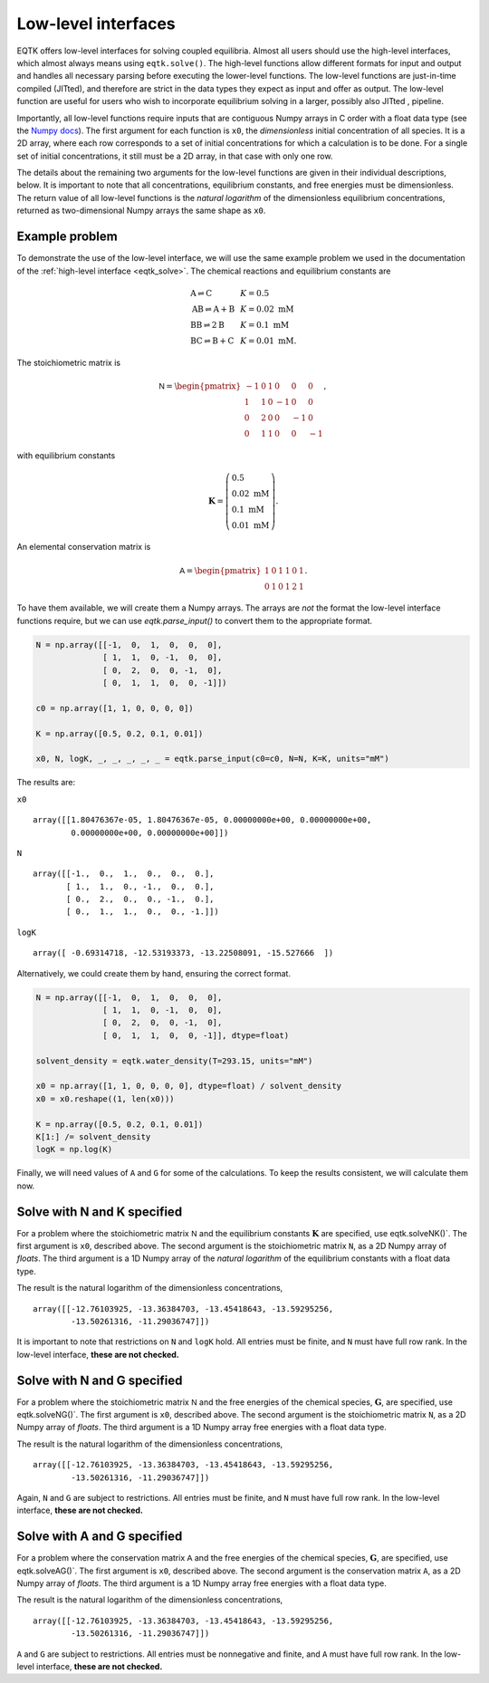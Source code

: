 .. _low_level_interface:

Low-level interfaces
=========================


EQTK offers low-level interfaces for solving coupled equilibria. Almost all users should use the high-level interfaces, which almost always means using ``eqtk.solve()``. The high-level functions allow different formats for input and output and handles all necessary parsing before executing the lower-level functions. The low-level functions are just-in-time compiled (JITted), and therefore are strict in the data types they expect as input and offer as output. The low-level function are useful for users who wish to incorporate equilibrium solving in a larger, possibly also JITted , pipeline.

Importantly, all low-level functions require inputs that are contiguous Numpy arrays in C order with a float data type (see the `Numpy docs <https://docs.scipy.org/doc/numpy/reference/internals.html>`_). The first argument for each function is ``x0``, the *dimensionless* initial concentration of all species. It is a 2D array, where each row corresponds to a set of initial concentrations for which a calculation is to be done. For a single set of initial concentrations, it still must be a 2D array, in that case with only one row.

The details about the remaining two arguments for the low-level functions are given in their individual descriptions, below. It is important to note that all concentrations, equilibrium constants, and free energies must be dimensionless. The return value of all low-level functions is the *natural logarithm* of the dimensionless equilibrium concentrations, returned as two-dimensional Numpy arrays the same shape as ``x0``.

Example problem
---------------

To demonstrate the use of the low-level interface, we will use the same example problem we used in the documentation of the :ref:`high-level interface <eqtk_solve>`. The chemical reactions and equilibrium constants are

.. math::
    \begin{array}{lcl}
    \mathrm{A} \rightleftharpoons \mathrm{C} & & K = 0.5\\
    \mathrm{AB} \rightleftharpoons \mathrm{A} + \mathrm{B} & & K = 0.02 \text{ mM}\\
    \mathrm{BB} \rightleftharpoons 2\mathrm{B}& & K = 0.1 \text{ mM}\\
    \mathrm{BC} \rightleftharpoons \mathrm{B} + \mathrm{C}& & K = 0.01 \text{ mM}.
    \end{array}

The stoichiometric matrix is

.. math::
  \mathsf{N} =
  \begin{pmatrix}
    -1 & 0 & 1 & 0 & 0 & 0 \\
    1 & 1 & 0 & -1 & 0 & 0 \\
    0 & 2 & 0 & 0 & -1 & 0 \\
    0 & 1 & 1 & 0 & 0 & -1
  \end{pmatrix},

with equilibrium constants

.. math::
    \mathbf{K} = \left(\begin{array}{l}
    0.5\\ 
    0.02\text{ mM}\\
    0.1\text{ mM}\\
    0.01\text{ mM}
    \end{array}
    \right).

An elemental conservation matrix is

.. math::
  \mathsf{A} =
  \begin{pmatrix}
    1 & 0 & 1 & 1 & 0 & 1 \\
    0 & 1 & 0 & 1 & 2 & 1
  \end{pmatrix}.

To have them available, we will create them a Numpy arrays. The arrays are *not* the format the low-level interface functions require, but we can use `eqtk.parse_input()` to convert them to the appropriate format.

.. code-block:: python

    N = np.array([[-1,  0,  1,  0,  0,  0],
                  [ 1,  1,  0, -1,  0,  0],
                  [ 0,  2,  0,  0, -1,  0],
                  [ 0,  1,  1,  0,  0, -1]])

    c0 = np.array([1, 1, 0, 0, 0, 0])

    K = np.array([0.5, 0.2, 0.1, 0.01])

    x0, N, logK, _, _, _, _, _ = eqtk.parse_input(c0=c0, N=N, K=K, units="mM")

The results are:

``x0`` ::

    array([[1.80476367e-05, 1.80476367e-05, 0.00000000e+00, 0.00000000e+00,
            0.00000000e+00, 0.00000000e+00]])

``N`` ::

    array([[-1.,  0.,  1.,  0.,  0.,  0.],
           [ 1.,  1.,  0., -1.,  0.,  0.],
           [ 0.,  2.,  0.,  0., -1.,  0.],
           [ 0.,  1.,  1.,  0.,  0., -1.]])

``logK`` ::

    array([ -0.69314718, -12.53193373, -13.22508091, -15.527666  ])


Alternatively, we could create them by hand, ensuring the correct format.

.. code-block:: python

    N = np.array([[-1,  0,  1,  0,  0,  0],
                  [ 1,  1,  0, -1,  0,  0],
                  [ 0,  2,  0,  0, -1,  0],
                  [ 0,  1,  1,  0,  0, -1]], dtype=float)

    solvent_density = eqtk.water_density(T=293.15, units="mM")

    x0 = np.array([1, 1, 0, 0, 0, 0], dtype=float) / solvent_density
    x0 = x0.reshape((1, len(x0)))

    K = np.array([0.5, 0.2, 0.1, 0.01])
    K[1:] /= solvent_density
    logK = np.log(K)

Finally, we will need values of ``A`` and ``G`` for some of the calculations. To keep the results consistent, we will calculate them now.

.. code-block::python

    A = np.array([[1, 0, 1, 1, 0, 1],
                 [0, 1, 0, 1, 2, 1]], dtype=float)

    G_A = 0
    G_B = 0
    G_C = -logK[0]
    G_AB = logK[1]
    G_BB = logK[2]
    G_BC = logK[3] + G_C

    G = np.array([G_A, G_B, G_C, G_AB, G_BB, G_BC])


Solve with N and K specified
----------------------------

For a problem where the stoichiometric matrix :math:`\mathsf{N}` and the equilibrium constants :math:`\mathbf{K}` are specified, use eqtk.solveNK()`. The first argument is ``x0``, described above. The second argument is the stoichiometric matrix ``N``, as a 2D Numpy array of *floats*. The third argument is a 1D Numpy array of the *natural logarithm* of the equilibrium constants with a float data type.

.. code-block::python

    eqtk.solveNK(x0, N, logK)

The result is the natural logarithm of the dimensionless concentrations, ::

    array([[-12.76103925, -13.36384703, -13.45418643, -13.59295256,
            -13.50261316, -11.29036747]])

It is important to note that restrictions on ``N`` and ``logK`` hold. All entries must be finite, and ``N`` must have full row rank. In the low-level interface, **these are not checked.**


Solve with N and G specified
----------------------------

For a problem where the stoichiometric matrix :math:`\mathsf{N}` and the free energies of the chemical species, :math:`\mathbf{G}`, are specified, use eqtk.solveNG()`. The first argument is ``x0``, described above. The second argument is the stoichiometric matrix ``N``, as a 2D Numpy array of *floats*. The third argument is a 1D Numpy array free energies with a float data type.

.. code-block::python

    eqtk.solveNG(x0, N, G)

The result is the natural logarithm of the dimensionless concentrations, ::

    array([[-12.76103925, -13.36384703, -13.45418643, -13.59295256,
            -13.50261316, -11.29036747]])

Again, ``N`` and ``G`` are subject to restrictions. All entries must be finite, and ``N`` must have full row rank. In the low-level interface, **these are not checked.**


Solve with A and G specified
----------------------------

For a problem where the conservation matrix :math:`\mathsf{A}` and the free energies of the chemical species, :math:`\mathbf{G}`, are specified, use eqtk.solveAG()`. The first argument is ``x0``, described above. The second argument is the conservation matrix ``A``, as a 2D Numpy array of *floats*. The third argument is a 1D Numpy array free energies with a float data type.

.. code-block::python

    eqtk.solveAG(x0, A, G)

The result is the natural logarithm of the dimensionless concentrations, ::

    array([[-12.76103925, -13.36384703, -13.45418643, -13.59295256,
            -13.50261316, -11.29036747]])

``A`` and ``G`` are subject to restrictions. All entries must be nonnegative and finite, and ``A`` must have full row rank. In the low-level interface, **these are not checked.**
